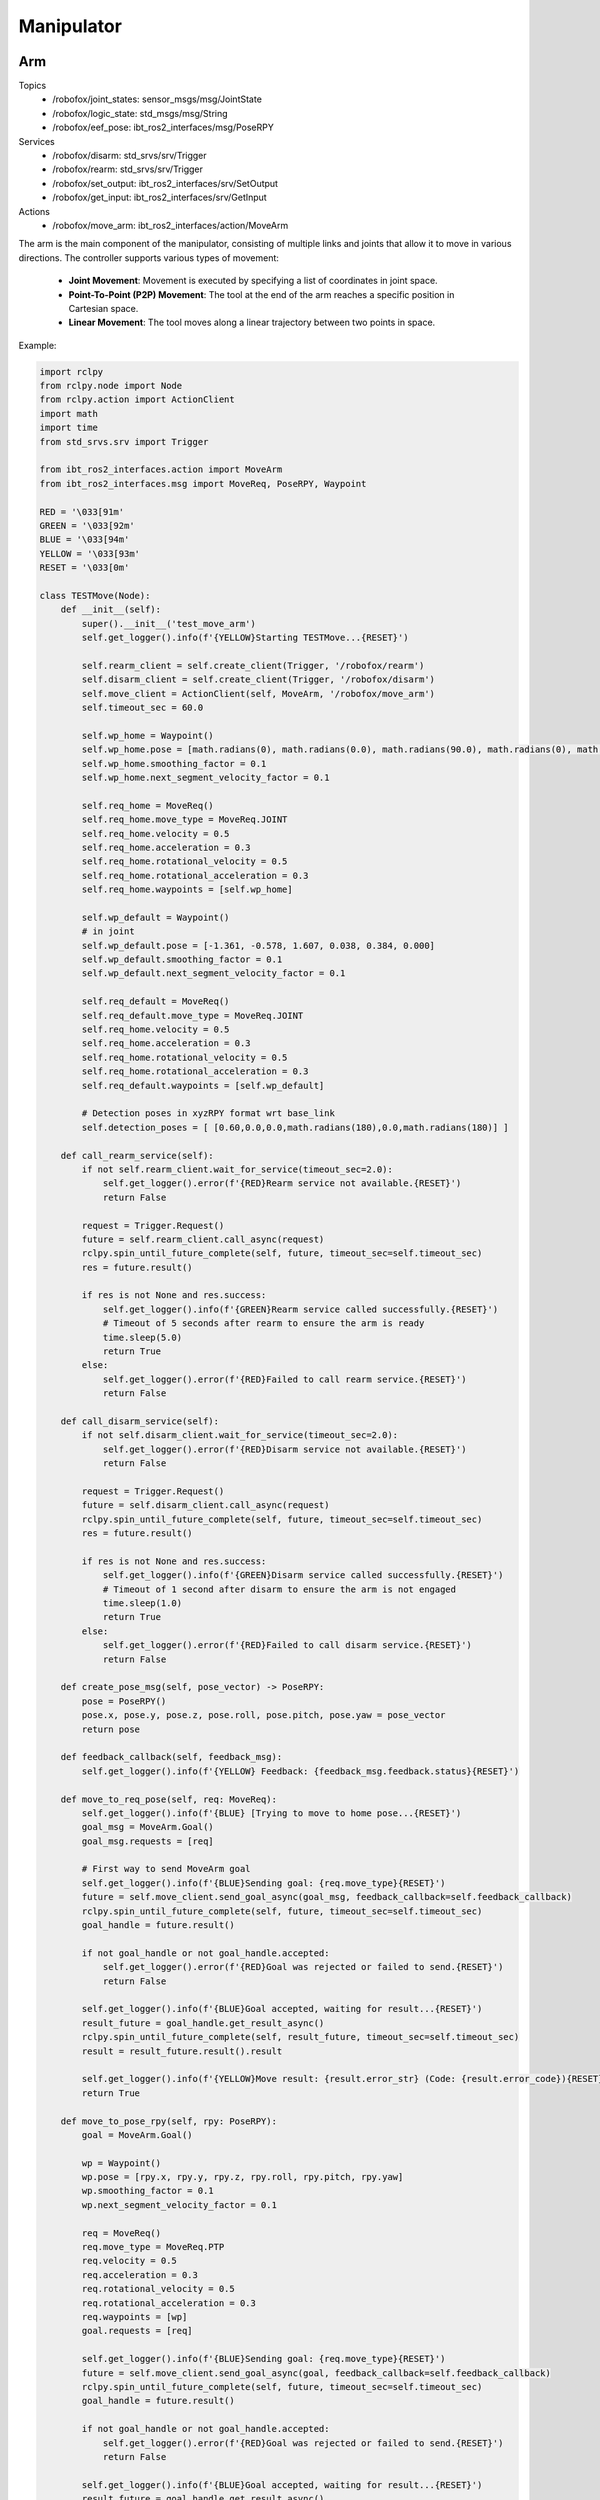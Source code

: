 .. _manipulator:

Manipulator
============

Arm
-------

Topics
    - /robofox/joint_states: sensor_msgs/msg/JointState
    - /robofox/logic_state: std_msgs/msg/String
    - /robofox/eef_pose: ibt_ros2_interfaces/msg/PoseRPY
Services
    - /robofox/disarm: std_srvs/srv/Trigger
    - /robofox/rearm: std_srvs/srv/Trigger
    - /robofox/set_output: ibt_ros2_interfaces/srv/SetOutput
    - /robofox/get_input: ibt_ros2_interfaces/srv/GetInput
Actions
    - /robofox/move_arm: ibt_ros2_interfaces/action/MoveArm

The arm is the main component of the manipulator, consisting of multiple links and joints that allow it to move in various directions.
The controller supports various types of movement:  
    - **Joint Movement**: Movement is executed by specifying a list of coordinates in joint space.  
    - **Point-To-Point (P2P) Movement**: The tool at the end of the arm reaches a specific position in Cartesian space.  
    - **Linear Movement**: The tool moves along a linear trajectory between two points in space.  

Example:

.. code-block:: python

    import rclpy
    from rclpy.node import Node
    from rclpy.action import ActionClient
    import math
    import time
    from std_srvs.srv import Trigger

    from ibt_ros2_interfaces.action import MoveArm
    from ibt_ros2_interfaces.msg import MoveReq, PoseRPY, Waypoint

    RED = '\033[91m'
    GREEN = '\033[92m'
    BLUE = '\033[94m'
    YELLOW = '\033[93m'
    RESET = '\033[0m'

    class TESTMove(Node):
        def __init__(self):
            super().__init__('test_move_arm')
            self.get_logger().info(f'{YELLOW}Starting TESTMove...{RESET}')

            self.rearm_client = self.create_client(Trigger, '/robofox/rearm')
            self.disarm_client = self.create_client(Trigger, '/robofox/disarm')
            self.move_client = ActionClient(self, MoveArm, '/robofox/move_arm')
            self.timeout_sec = 60.0

            self.wp_home = Waypoint()
            self.wp_home.pose = [math.radians(0), math.radians(0.0), math.radians(90.0), math.radians(0), math.radians(90.0), math.radians(0)]
            self.wp_home.smoothing_factor = 0.1
            self.wp_home.next_segment_velocity_factor = 0.1

            self.req_home = MoveReq()
            self.req_home.move_type = MoveReq.JOINT
            self.req_home.velocity = 0.5
            self.req_home.acceleration = 0.3
            self.req_home.rotational_velocity = 0.5
            self.req_home.rotational_acceleration = 0.3
            self.req_home.waypoints = [self.wp_home]

            self.wp_default = Waypoint()
            # in joint
            self.wp_default.pose = [-1.361, -0.578, 1.607, 0.038, 0.384, 0.000]
            self.wp_default.smoothing_factor = 0.1
            self.wp_default.next_segment_velocity_factor = 0.1

            self.req_default = MoveReq()
            self.req_default.move_type = MoveReq.JOINT
            self.req_home.velocity = 0.5
            self.req_home.acceleration = 0.3
            self.req_home.rotational_velocity = 0.5
            self.req_home.rotational_acceleration = 0.3
            self.req_default.waypoints = [self.wp_default]

            # Detection poses in xyzRPY format wrt base_link
            self.detection_poses = [ [0.60,0.0,0.0,math.radians(180),0.0,math.radians(180)] ]

        def call_rearm_service(self):
            if not self.rearm_client.wait_for_service(timeout_sec=2.0):
                self.get_logger().error(f'{RED}Rearm service not available.{RESET}')
                return False

            request = Trigger.Request()
            future = self.rearm_client.call_async(request)
            rclpy.spin_until_future_complete(self, future, timeout_sec=self.timeout_sec)
            res = future.result()

            if res is not None and res.success:
                self.get_logger().info(f'{GREEN}Rearm service called successfully.{RESET}')
                # Timeout of 5 seconds after rearm to ensure the arm is ready
                time.sleep(5.0)
                return True
            else:
                self.get_logger().error(f'{RED}Failed to call rearm service.{RESET}')
                return False

        def call_disarm_service(self):
            if not self.disarm_client.wait_for_service(timeout_sec=2.0):
                self.get_logger().error(f'{RED}Disarm service not available.{RESET}')
                return False

            request = Trigger.Request()
            future = self.disarm_client.call_async(request)
            rclpy.spin_until_future_complete(self, future, timeout_sec=self.timeout_sec)
            res = future.result()

            if res is not None and res.success:
                self.get_logger().info(f'{GREEN}Disarm service called successfully.{RESET}')
                # Timeout of 1 second after disarm to ensure the arm is not engaged
                time.sleep(1.0)
                return True
            else:
                self.get_logger().error(f'{RED}Failed to call disarm service.{RESET}')
                return False

        def create_pose_msg(self, pose_vector) -> PoseRPY:
            pose = PoseRPY()
            pose.x, pose.y, pose.z, pose.roll, pose.pitch, pose.yaw = pose_vector
            return pose

        def feedback_callback(self, feedback_msg):
            self.get_logger().info(f'{YELLOW} Feedback: {feedback_msg.feedback.status}{RESET}')

        def move_to_req_pose(self, req: MoveReq):
            self.get_logger().info(f'{BLUE} [Trying to move to home pose...{RESET}')
            goal_msg = MoveArm.Goal()
            goal_msg.requests = [req]

            # First way to send MoveArm goal
            self.get_logger().info(f'{BLUE}Sending goal: {req.move_type}{RESET}')
            future = self.move_client.send_goal_async(goal_msg, feedback_callback=self.feedback_callback)
            rclpy.spin_until_future_complete(self, future, timeout_sec=self.timeout_sec)
            goal_handle = future.result()

            if not goal_handle or not goal_handle.accepted:
                self.get_logger().error(f'{RED}Goal was rejected or failed to send.{RESET}')
                return False

            self.get_logger().info(f'{BLUE}Goal accepted, waiting for result...{RESET}')
            result_future = goal_handle.get_result_async()
            rclpy.spin_until_future_complete(self, result_future, timeout_sec=self.timeout_sec)
            result = result_future.result().result

            self.get_logger().info(f'{YELLOW}Move result: {result.error_str} (Code: {result.error_code}){RESET}')
            return True

        def move_to_pose_rpy(self, rpy: PoseRPY):
            goal = MoveArm.Goal()

            wp = Waypoint()
            wp.pose = [rpy.x, rpy.y, rpy.z, rpy.roll, rpy.pitch, rpy.yaw]
            wp.smoothing_factor = 0.1
            wp.next_segment_velocity_factor = 0.1

            req = MoveReq()
            req.move_type = MoveReq.PTP
            req.velocity = 0.5
            req.acceleration = 0.3
            req.rotational_velocity = 0.5
            req.rotational_acceleration = 0.3
            req.waypoints = [wp]
            goal.requests = [req]

            self.get_logger().info(f'{BLUE}Sending goal: {req.move_type}{RESET}')
            future = self.move_client.send_goal_async(goal, feedback_callback=self.feedback_callback)
            rclpy.spin_until_future_complete(self, future, timeout_sec=self.timeout_sec)
            goal_handle = future.result()

            if not goal_handle or not goal_handle.accepted:
                self.get_logger().error(f'{RED}Goal was rejected or failed to send.{RESET}')
                return False

            self.get_logger().info(f'{BLUE}Goal accepted, waiting for result...{RESET}')
            result_future = goal_handle.get_result_async()
            rclpy.spin_until_future_complete(self, result_future, timeout_sec=self.timeout_sec)
            result = result_future.result().result

            self.get_logger().info(f'{YELLOW}Move result: {result.error_str} (Code: {result.error_code}){RESET}')
            return True

        def execute_pipeline(self):
            if not self.call_rearm_service():
                self.get_logger().error(f'{RED}Rearm service call failed. Exiting...{RESET}')
                return

            self.get_logger().info(f'{YELLOW} Waiting for action servers...{RESET}')
            self.move_client.wait_for_server()
            self.get_logger().info(f'{GREEN} Move arm server active...{RESET}')

            if not self.move_to_req_pose(self.req_default):
                self.get_logger().error(f'{RED}Pipeline aborted: failed to reach default pose.{RESET}')
                return

            if not self.move_to_req_pose(self.req_home):
                self.get_logger().error(f'{RED}Pipeline aborted: failed to reach home pose.{RESET}')
                return

                
            for i, pose_vec in enumerate(self.detection_poses):
                self.get_logger().info(f'{YELLOW} [Try {i+1}] Moving to detection pose...{RESET}')
                
                if not self.move_to_pose_rpy(self.create_pose_msg(pose_vec)):
                    self.get_logger().error(f'{RED}Failed to move to detection pose {i+1}. Exiting...{RESET}')
                    return


            if not self.call_disarm_service():
                self.get_logger().error(f'{RED}Disarm service call failed. Exiting...{RESET}')
                return


End effector
-------------
The end effector is the part of the manipulator that interacts with the environment. It can be a gripper, a tool, or any other device that performs a specific task.
It can be controlled using the services `/robofox/set_output` and `/robofox/get_input` provided by the `ibt_ros2_interfaces` package.

Minimal example

.. code-block:: python

    def test_set_output_service(rclpy_init_shutdown, node, set_output_client):
        assert set_output_client.wait_for_service(timeout_sec=10.0)

        request = SetOutput.Request()
        request.data = [False]
        future = set_output_client.call_async(request)
        
        rclpy.spin_until_future_complete(node, future, timeout_sec=10.0)
        
        assert future.result() is not None
        assert future.result().success

    def test_get_input_service(rclpy_init_shutdown, node, get_input_client):
        assert get_input_client.wait_for_service(timeout_sec=10.0)

        request = GetInput.Request()
        future = get_input_client.call_async(request)
        
        rclpy.spin_until_future_complete(node, future, timeout_sec=10.0)
        
        assert future.result() is not None
        assert future.result().success
        assert len(future.result().data) > 0

